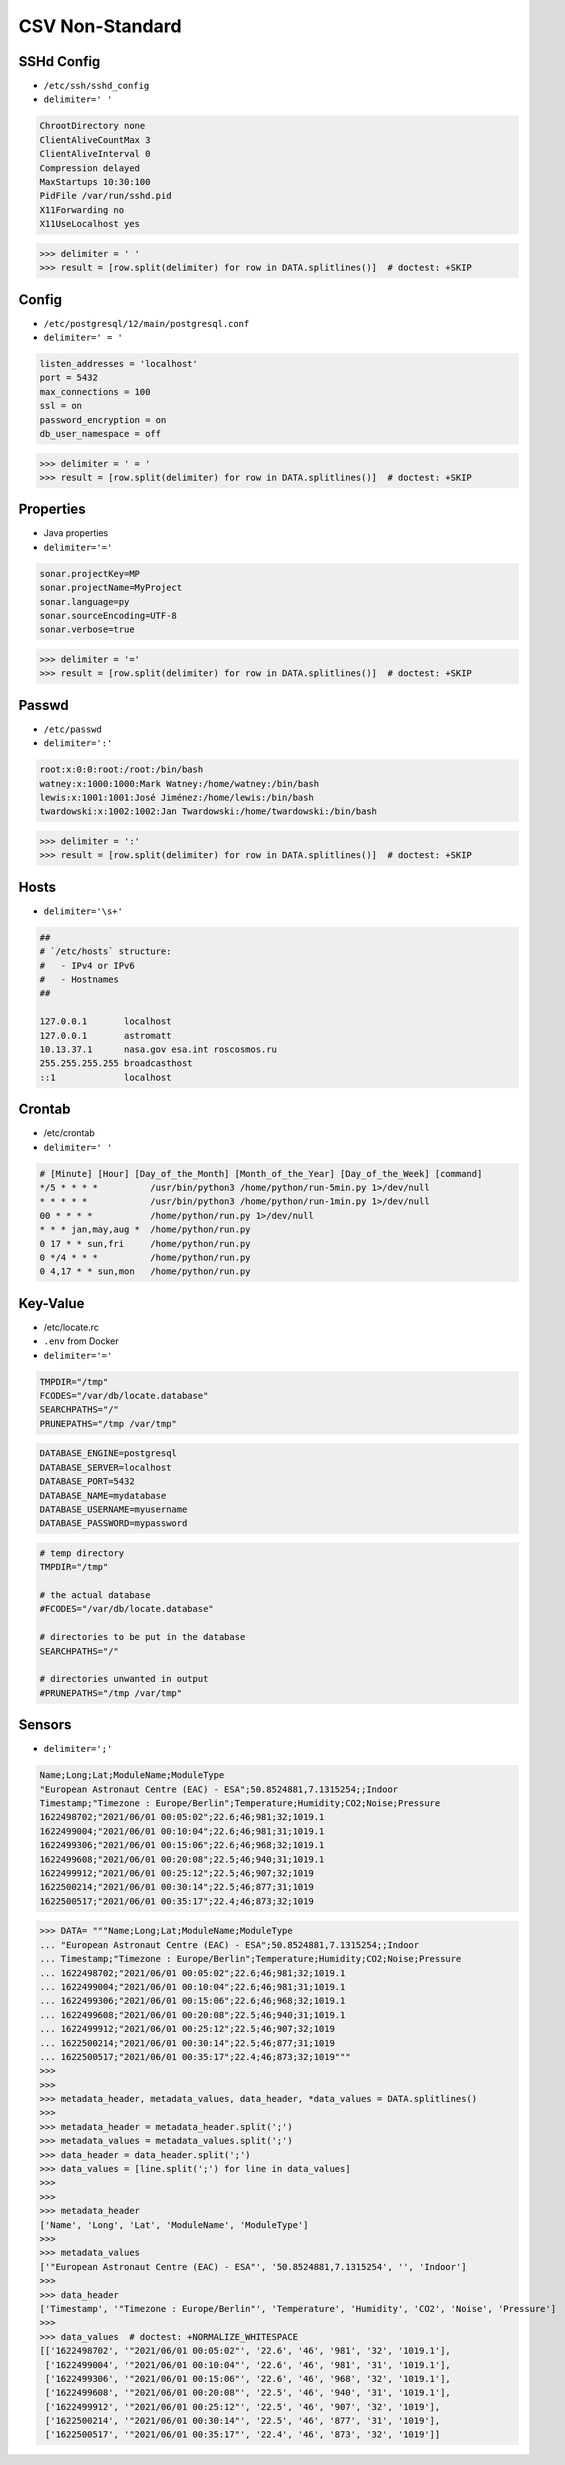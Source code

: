 CSV Non-Standard
================


SSHd Config
-----------
* ``/etc/ssh/sshd_config``
* ``delimiter=' '``

.. code-block:: text

    ChrootDirectory none
    ClientAliveCountMax 3
    ClientAliveInterval 0
    Compression delayed
    MaxStartups 10:30:100
    PidFile /var/run/sshd.pid
    X11Forwarding no
    X11UseLocalhost yes

>>> delimiter = ' '
>>> result = [row.split(delimiter) for row in DATA.splitlines()]  # doctest: +SKIP


Config
------
* ``/etc/postgresql/12/main/postgresql.conf``
* ``delimiter=' = '``

.. code-block:: text

    listen_addresses = 'localhost'
    port = 5432
    max_connections = 100
    ssl = on
    password_encryption = on
    db_user_namespace = off

>>> delimiter = ' = '
>>> result = [row.split(delimiter) for row in DATA.splitlines()]  # doctest: +SKIP


Properties
----------
* Java properties
* ``delimiter='='``

.. code-block:: text

    sonar.projectKey=MP
    sonar.projectName=MyProject
    sonar.language=py
    sonar.sourceEncoding=UTF-8
    sonar.verbose=true

>>> delimiter = '='
>>> result = [row.split(delimiter) for row in DATA.splitlines()]  # doctest: +SKIP


Passwd
------
* ``/etc/passwd``
* ``delimiter=':'``

.. code-block:: text

    root:x:0:0:root:/root:/bin/bash
    watney:x:1000:1000:Mark Watney:/home/watney:/bin/bash
    lewis:x:1001:1001:José Jiménez:/home/lewis:/bin/bash
    twardowski:x:1002:1002:Jan Twardowski:/home/twardowski:/bin/bash

>>> delimiter = ':'
>>> result = [row.split(delimiter) for row in DATA.splitlines()]  # doctest: +SKIP

Hosts
-----
* ``delimiter='\s+'``

.. code-block:: text

    ##
    # `/etc/hosts` structure:
    #   - IPv4 or IPv6
    #   - Hostnames
    ##

    127.0.0.1       localhost
    127.0.0.1       astromatt
    10.13.37.1      nasa.gov esa.int roscosmos.ru
    255.255.255.255 broadcasthost
    ::1             localhost


Crontab
-------
* /etc/crontab
* ``delimiter=' '``

.. code-block:: text

    # [Minute] [Hour] [Day_of_the_Month] [Month_of_the_Year] [Day_of_the_Week] [command]
    */5 * * * *          /usr/bin/python3 /home/python/run-5min.py 1>/dev/null
    * * * * *            /usr/bin/python3 /home/python/run-1min.py 1>/dev/null
    00 * * * *           /home/python/run.py 1>/dev/null
    * * * jan,may,aug *  /home/python/run.py
    0 17 * * sun,fri     /home/python/run.py
    0 */4 * * *          /home/python/run.py
    0 4,17 * * sun,mon   /home/python/run.py


Key-Value
---------
* /etc/locate.rc
* ``.env`` from Docker
* ``delimiter='='``

.. code-block:: text

    TMPDIR="/tmp"
    FCODES="/var/db/locate.database"
    SEARCHPATHS="/"
    PRUNEPATHS="/tmp /var/tmp"

.. code-block:: docker

    DATABASE_ENGINE=postgresql
    DATABASE_SERVER=localhost
    DATABASE_PORT=5432
    DATABASE_NAME=mydatabase
    DATABASE_USERNAME=myusername
    DATABASE_PASSWORD=mypassword

.. code-block:: text

    # temp directory
    TMPDIR="/tmp"

    # the actual database
    #FCODES="/var/db/locate.database"

    # directories to be put in the database
    SEARCHPATHS="/"

    # directories unwanted in output
    #PRUNEPATHS="/tmp /var/tmp"


Sensors
-------
* ``delimiter=';'``

.. code-block:: text

    Name;Long;Lat;ModuleName;ModuleType
    "European Astronaut Centre (EAC) - ESA";50.8524881,7.1315254;;Indoor
    Timestamp;"Timezone : Europe/Berlin";Temperature;Humidity;CO2;Noise;Pressure
    1622498702;"2021/06/01 00:05:02";22.6;46;981;32;1019.1
    1622499004;"2021/06/01 00:10:04";22.6;46;981;31;1019.1
    1622499306;"2021/06/01 00:15:06";22.6;46;968;32;1019.1
    1622499608;"2021/06/01 00:20:08";22.5;46;940;31;1019.1
    1622499912;"2021/06/01 00:25:12";22.5;46;907;32;1019
    1622500214;"2021/06/01 00:30:14";22.5;46;877;31;1019
    1622500517;"2021/06/01 00:35:17";22.4;46;873;32;1019


>>> DATA= """Name;Long;Lat;ModuleName;ModuleType
... "European Astronaut Centre (EAC) - ESA";50.8524881,7.1315254;;Indoor
... Timestamp;"Timezone : Europe/Berlin";Temperature;Humidity;CO2;Noise;Pressure
... 1622498702;"2021/06/01 00:05:02";22.6;46;981;32;1019.1
... 1622499004;"2021/06/01 00:10:04";22.6;46;981;31;1019.1
... 1622499306;"2021/06/01 00:15:06";22.6;46;968;32;1019.1
... 1622499608;"2021/06/01 00:20:08";22.5;46;940;31;1019.1
... 1622499912;"2021/06/01 00:25:12";22.5;46;907;32;1019
... 1622500214;"2021/06/01 00:30:14";22.5;46;877;31;1019
... 1622500517;"2021/06/01 00:35:17";22.4;46;873;32;1019"""
>>>
>>>
>>> metadata_header, metadata_values, data_header, *data_values = DATA.splitlines()
>>>
>>> metadata_header = metadata_header.split(';')
>>> metadata_values = metadata_values.split(';')
>>> data_header = data_header.split(';')
>>> data_values = [line.split(';') for line in data_values]
>>>
>>>
>>> metadata_header
['Name', 'Long', 'Lat', 'ModuleName', 'ModuleType']
>>>
>>> metadata_values
['"European Astronaut Centre (EAC) - ESA"', '50.8524881,7.1315254', '', 'Indoor']
>>>
>>> data_header
['Timestamp', '"Timezone : Europe/Berlin"', 'Temperature', 'Humidity', 'CO2', 'Noise', 'Pressure']
>>>
>>> data_values  # doctest: +NORMALIZE_WHITESPACE
[['1622498702', '"2021/06/01 00:05:02"', '22.6', '46', '981', '32', '1019.1'],
 ['1622499004', '"2021/06/01 00:10:04"', '22.6', '46', '981', '31', '1019.1'],
 ['1622499306', '"2021/06/01 00:15:06"', '22.6', '46', '968', '32', '1019.1'],
 ['1622499608', '"2021/06/01 00:20:08"', '22.5', '46', '940', '31', '1019.1'],
 ['1622499912', '"2021/06/01 00:25:12"', '22.5', '46', '907', '32', '1019'],
 ['1622500214', '"2021/06/01 00:30:14"', '22.5', '46', '877', '31', '1019'],
 ['1622500517', '"2021/06/01 00:35:17"', '22.4', '46', '873', '32', '1019']]
